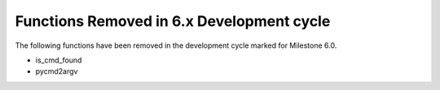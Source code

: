 Functions Removed in 6.x Development cycle
------------------------------------------

The following functions have been removed in the 
development cycle marked for Milestone 6.0.

* is_cmd_found
* pycmd2argv
